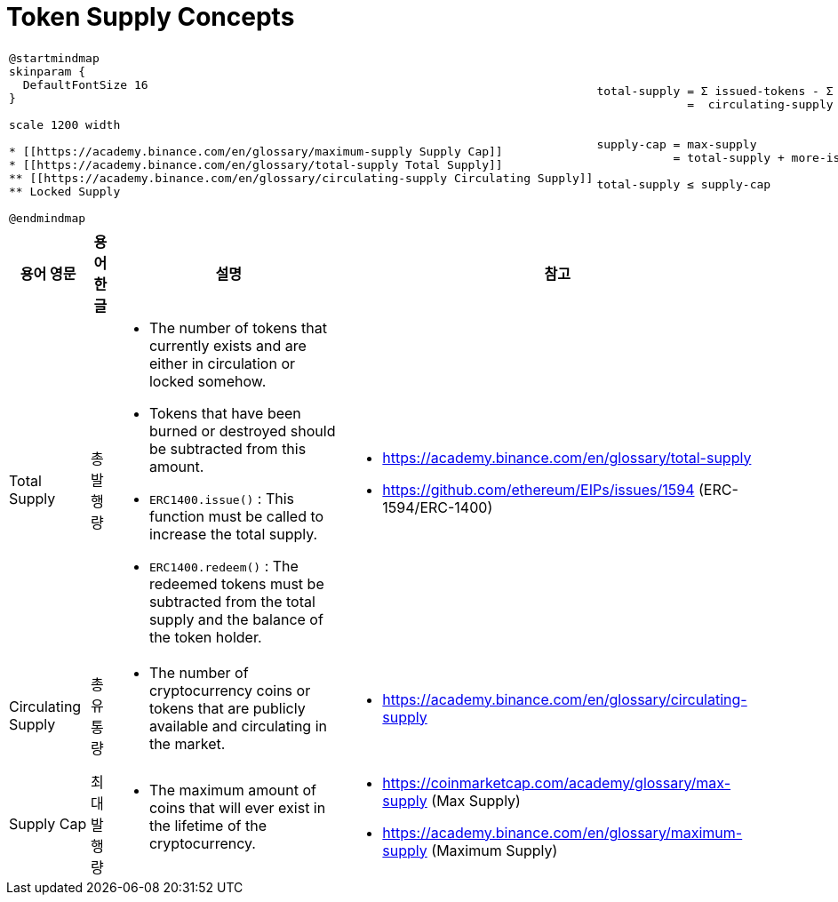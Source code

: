 
= Token Supply Concepts
:toc:
:sectnums:
:imagesdir: ./
:icons: font
:source-highlighter: highlight.js
:kroki-default-format: svg


[cols='a,a', width='100%']
|===

|
[plantuml,format='png']
....
@startmindmap
skinparam {
  DefaultFontSize 16
}

scale 1200 width

* [[https://academy.binance.com/en/glossary/maximum-supply Supply Cap]]
* [[https://academy.binance.com/en/glossary/total-supply Total Supply]]
** [[https://academy.binance.com/en/glossary/circulating-supply Circulating Supply]]
** Locked Supply

@endmindmap
....

|
[verse]
____
total-supply = &Sigma; issued-tokens - &Sigma; redeemed-tokens
             =  circulating-supply + locked-supply


supply-cap = max-supply
           = total-supply + more-issuable-tokens

total-supply &le; supply-cap
____
|===



[cols='*', frame='ends', options='header,autowidth', width='100%']
|===
^| 용어 영문 ^| 용어 한글 ^| 설명 ^| 참고

| Total Supply | 총발행량
a| * The number of tokens that currently exists and are either in circulation or locked somehow.
* Tokens that have been burned or destroyed should be subtracted from this amount.
* `ERC1400.issue()` : This function must be called to increase the total supply.
* `ERC1400.redeem()` : The redeemed tokens must be subtracted from the total supply and the balance of the token holder.
a| * https://academy.binance.com/en/glossary/total-supply
* https://github.com/ethereum/EIPs/issues/1594 (ERC-1594/ERC-1400)

| Circulating Supply | 총유통량
a| * The number of cryptocurrency coins or tokens that are publicly available and circulating in the market.
a| * https://academy.binance.com/en/glossary/circulating-supply

| Supply Cap | 최대발행량
a| * The maximum amount of coins that will ever exist in the lifetime of the cryptocurrency.
a| * https://coinmarketcap.com/academy/glossary/max-supply (Max Supply)
* https://academy.binance.com/en/glossary/maximum-supply (Maximum Supply)
|===




